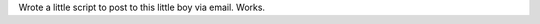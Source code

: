 .. link: 
.. description: 
.. tags: 
.. date: 2013/10/19 13:02:14
.. title: mail control
.. slug: 201310191302-mail-control

Wrote a little script to post to this little boy via email. Works.

